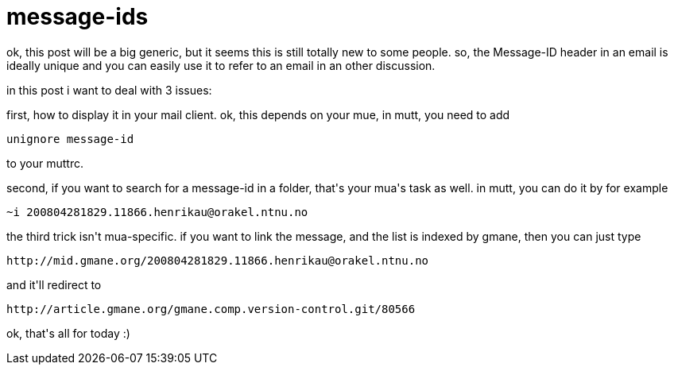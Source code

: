 = message-ids

:slug: message-ids
:category: hacking
:tags: en
:date: 2008-04-29T00:38:09Z
++++
<p>ok, this post will be a big generic, but it seems this is still totally new to some people. so, the Message-ID header in an email is ideally unique and you can easily use it to refer to an email in an other discussion.</p><p>in this post i want to deal with 3 issues:</p><p>first, how to display it in your mail client. ok, this depends on your mue, in mutt, you need to add <pre>unignore message-id</pre> to your muttrc.</p><p>second, if you want to search for a message-id in a folder, that's your mua's task as well. in mutt, you can do it by for example <pre>~i 200804281829.11866.henrikau@orakel.ntnu.no</pre></p><p>the third trick isn't mua-specific. if you want to link the message, and the list is indexed by gmane, then you can just type <pre>http://mid.gmane.org/200804281829.11866.henrikau@orakel.ntnu.no</pre> and it'll redirect to <pre>http://article.gmane.org/gmane.comp.version-control.git/80566</pre></p><p>ok, that's all for today :)</p>
++++

